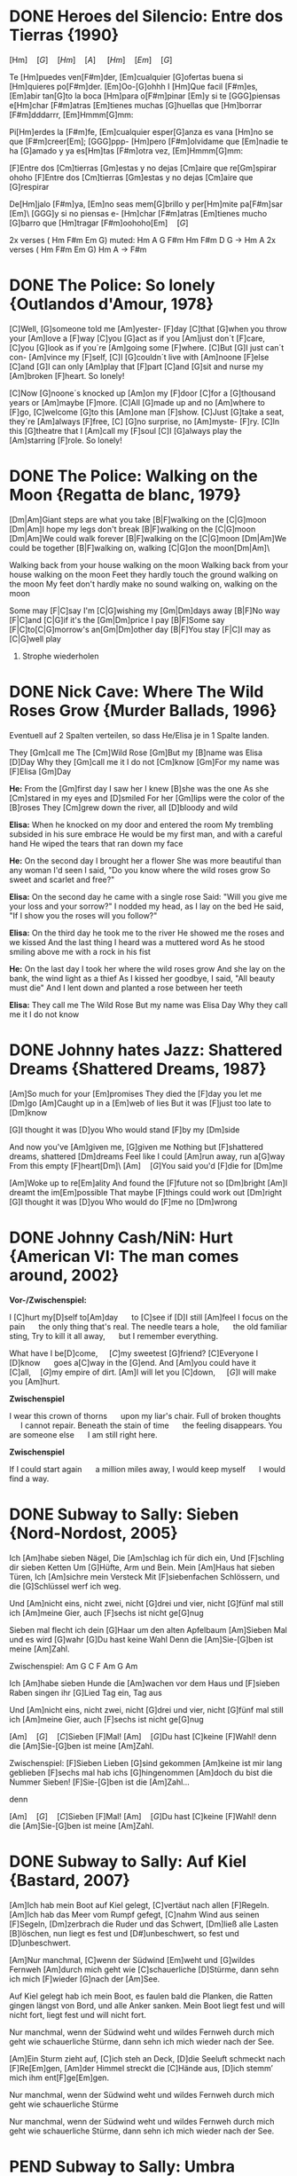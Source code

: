 * DONE Heroes del Silencio: Entre dos Tierras {1990}
\Definepart{Intro:} [Hm]\quad[G]\quad[Hm]\quad[A]
\quad[Hm]\quad[F#m]\quad[Em]\quad[G]\quad

Te [Hm]puedes ven[F#m]der,
[Em]cualquier [G]ofertas buena
si [Hm]quieres po[F#m]der. [Em]Oo-[G]ohhh
I [Hm]Que facil [F#m]es,
[Em]abir tan[G]to la boca
[Hm]para o[F#m]pinar [Em]y
si te [GGG]piensas e[Hm]char [F#m]atras
[Em]tienes muchas [G]huellas que [Hm]borrar [F#m]dddarrr, [Em]Hmmm[G]mm:

\Refraindef{
deja[Hm]me, que [D]yo no tengo la [G]culpa de verte [Hm]caer
si [D]yo no tengo la [G]culpa de verte [Hm]caer.
}

\Repeatpart{Intro}

Pi[Hm]erdes la [F#m]fe,
[Em]cualquier esper[G]anza es vana
[Hm]no se que [F#m]creer[Em];
[GGG]ppp- [Hm]pero [F#m]olvidame
que [Em]nadie te ha [G]amado
y ya es[Hm]tas [F#m]otra vez, [Em]Hmmm[G]mm:

\Refrain

\Definepart{Zwischenspiel:}
[F]Entre dos [Cm]tierras [Gm]estas
y no dejas [Cm]aire que re[Gm]spirar  ohoho
[F]Entre dos [Cm]tierras [Gm]estas
y no dejas [Cm]aire que [G]respirar

De[Hm]jalo [F#m]ya,
[Em]no seas mem[G]brillo y
per[Hm]mite pa[F#m]sar [Em]\ [GGG]y si no piensas e-
[Hm]char [F#m]atras
[Em]tienes mucho [G]barro que [Hm]tragar        [F#m]oohoho[Em]\quad[G]

\Refrain
\Zwischenspiel

\Definepart{Solo:}

2x verses ( Hm F#m Em G)
muted:          Hm  A  G   F#m   Hm
                F#m  D  G   ->   Hm  A
2x verses ( Hm F#m Em G)
Hm   A  ->  F#m

\Refrain
\Zwischenspiel
* DONE The Police: So lonely {Outlandos d'Amour, 1978}
[C]Well, 	[G]someone told me 	[Am]yester-	[F]day
[C]that 	[G]when you throw your 	[Am]love a	[F]way
[C]you  	[G]act as if you 	[Am]just don´t 	[F]care,
[C]you  	[G]look as if you´re 	[Am]going some	[F]where.
[C]But  	[G]I just can´t con-	[Am]vince my	[F]self,
[C]I    	[G]couldn´t live with 	[Am]noone 	[F]else
[C]and  	[G]I can only   	[Am]play that 	[F]part
[C]and  	[G]sit and nurse my 	[Am]broken 	[F]heart. So lonely!

\Repeat[4]{[C]So lonely, [G]so lonely, [Am]so lonely[F]!}

[C]Now  	[G]noone´s knocked up	[Am]on my 	[F]door
[C]for a 	[G]thousand years or 	[Am]maybe 	[F]more.
[C]All  	[G]made up and no  	[Am]where to	[F]go,
[C]welcome	[G]to this      	[Am]one man	[F]show.
[C]Just 	[G]take a seat, they´re	[Am]always 	[F]free,
[C]     	[G]no surprise, no 	[Am]myste-	[F]ry.
[C]In this 	[G]theatre that I 	[Am]call my 	[F]soul
[C]I    	[G]always play the 	[Am]starring 	[F]role. So lonely!

\Repeat[4]{[C]So lonely, [G]so lonely, [Am]so lonely[F]!}
* DONE The Police: Walking on the Moon {Regatta de blanc, 1979}
[Dm|Am]Giant steps are what you take [B|F]walking on the [C|G]moon
[Dm|Am]I hope my legs don't break [B|F]walking on the [C|G]moon
[Dm|Am]We could walk forever [B|F]walking on the [C|G]moon
[Dm|Am]We could be together [B|F]walking on, walking [C|G]on the moon[Dm|Am]\ 

Walking back from your house walking on the moon
Walking back from your house walking on the moon
Feet they hardly touch the ground walking on the moon
My feet don't hardly make no sound walking on, walking on the moon

\Refraindef
[B|F]Some may [F|C]say I'm [C|G]wishing my [Gm|Dm]days away
[B|F]No way [F|C]and [C|G]if it's the [Gm|Dm]price I pay
[B|F]Some say [F|C]to[C|G]morrow's an[Gm|Dm]other day
[B|F]You stay [F|C]I may as [C|G]well play

1. Strophe wiederholen

\Refrain

\Repeat[$\infty$]{[Dm|Am]Keep it up [B|F]\quad[C|G]}
* DONE Nick Cave: Where The Wild Roses Grow {Murder Ballads, 1996}
Eventuell auf 2 Spalten verteilen, so dass He/Elisa je in 1 Spalte landen.

They [Gm]call me The [Cm]Wild 	Rose
[Gm]But my [B]name was Elisa [D]Day
Why they [Gm]call me it I do not [Cm]know
[Gm]For my name was [F]Elisa [Gm]Day

\textbf{He:}
From the [Gm]first day I saw her I knew [B]she was the one
As she [Cm]stared in my eyes and  [D]smiled
For her [Gm]lips were the color of the [B]roses
They [Cm]grew down the river, all [D]bloody and wild
\Refrain

\textbf{Elisa:}
When he knocked on my door and entered the room
My trembling subsided in his sure embrace
He would be my first man, and with a careful hand
He wiped the tears that ran down my face
\Refrain

\textbf{He:}
On the second day I brought her a flower
She was more beautiful than any woman I'd seen
I said, "Do you know where the wild roses grow
So sweet and scarlet and free?"
\Refrain

\textbf{Elisa:}
On the second day he came with a single rose
Said: "Will you give me your loss and your sorrow?"
I nodded my head, as I lay on the bed
He said, "If I show you the roses will you follow?"
\Refrain

\textbf{Elisa:}
On the third day he took me to the river
He showed me the roses and we kissed
And the last thing I heard was a muttered word
As he stood smiling above me with a rock in his fist
\Refrain

\textbf{He:}
On the last day I took her where the wild roses grow
And she lay on the bank, the wind light as a thief
As I kissed her goodbye, I said, "All beauty must die"
And I lent down and planted a rose between her teeth

\textbf{Elisa:}
They call me The Wild Rose
But my name was Elisa Day
Why they call me it I do not know
\Refrain

\Repeat[3]{For my name was Elisa Day}
* DONE Johnny hates Jazz: Shattered Dreams {Shattered Dreams, 1987}
[Am]So much for your [Em]promises
They died the [F]day you let me [Dm]go
[Am]Caught up in a [Em]web of lies
But it was [F]just too late to [Dm]know

[G]I thought it was [D]you
Who would stand [F]by my [Dm]side

\Refraindef
And now you've [Am]given me, [G]given me
Nothing but [F]shattered dreams, shattered [Dm]dreams
Feel like I could [Am]run away, run a[G]way
From this empty [F]heart[Dm]\ 
[Am]\quad[G]You said you'd [F]die for [Dm]me

[Am]Woke up to re[Em]ality
And found the [F]future not so [Dm]bright
[Am]I dreamt the im[Em]possible
That maybe [F]things could work out [Dm]right
[G]I thought it was [D]you
Who would do [F]me no [Dm]wrong

\Refrain
* DONE Johnny Cash/NiN: Hurt {American VI: The man comes around, 2002}
\textbf{Vor-/Zwischenspiel:}
\Repeat{Am C D}

I [C]hurt my[D]self to[Am]day       \quad to [C]see if [D]I still [Am]feel
I focus on the pain       \quad the only thing that's real.
The needle tears a hole,  \quad the old familiar sting,
Try to kill it all away,  \quad but I remember everything.

\Refraindef
[C]What have I be[D]come,       \quad [C]my sweetest [G]friend?
[C]Everyone I [D]know           \quad goes a[C]way in the [G]end.
And [Am]you could have it [C]all,\quad [G]my empire of dirt.
[Am]I will let you [C]down,      \quad [G]I will make you [Am]hurt.

\textbf{Zwischenspiel}

I wear this crown of thorns \quad upon my liar's chair.
Full of broken thoughts     \quad I cannot repair.
Beneath the stain of time   \quad the feeling disappears.
You are someone else        \quad I am still right here.

\Refrain
\textbf{Zwischenspiel}

If I could start again      \quad a million miles away,
I would keep myself         \quad I would find a way.
* DONE Subway to Sally: Sieben {Nord-Nordost, 2005}
Ich [Am]habe sieben Nägel,
Die [Am]schlag ich für dich ein,
Und [F]schling dir sieben Ketten
Um [G]Hüfte, Arm und Bein.
Mein [Am]Haus hat sieben Türen,
Ich [Am]sichre mein Versteck
Mit [F]siebenfachen Schlössern,
und die [G]Schlüssel werf ich weg.

Und [Am]nicht eins, nicht zwei, nicht [G]drei und vier, nicht [G]fünf mal still ich [Am]meine Gier,
auch [F]sechs ist nicht ge[G]nug

\Refraindef
[Am]Sieben mal flecht ich dein [G]Haar um den alten Apfelbaum
[Am]Sieben Mal und es wird [G]wahr
[G]Du hast keine Wahl
Denn die [Am]Sie-[G]ben ist meine [Am]Zahl.

Zwischenspiel: Am G C F Am G Am

Ich [Am]habe sieben Hunde 
die [Am]wachen vor dem Haus 
und [F]sieben Raben singen 
ihr [G]Lied Tag ein, Tag aus

Und [Am]nicht eins, nicht zwei, nicht [G]drei und vier, nicht [G]fünf mal still ich [Am]meine Gier,
auch [F]sechs ist nicht ge[G]nug

\Refrain

[Am]\quad[G]\quad[C]Sieben [F]Mal! [Am]\quad[G]Du hast [C]keine [F]Wahl! 
denn die [Am]Sie-[G]ben ist meine [Am]Zahl.

Zwischenspiel:
[F]Sieben Lieben [G]sind gekommen 
[Am]keine ist mir lang geblieben 
[F]sechs mal hab ichs [G]hingenommen 
[Am]doch du bist die Nummer Sieben! 
[F]Sie-[G]ben ist die [Am]Zahl...

\Refrain
denn 
\Refrain

[Am]\quad[G]\quad[C]Sieben [F]Mal! [Am]\quad[G]Du hast [C]keine [F]Wahl! 
denn die [Am]Sie-[G]ben ist meine [Am]Zahl.
* DONE Subway to Sally: Auf Kiel {Bastard, 2007}
[Am]Ich hab mein Boot auf Kiel gelegt,
[C]vertäut nach allen [F]Regeln.
[Am]Ich hab das Meer vom Rumpf gefegt,
[C]nahm Wind aus seinen [F]Segeln,
[Dm]zerbrach die Ruder und das Schwert,
[Dm]ließ alle Lasten [B]löschen,
 nun liegt es fest und [D#]unbeschwert,
 so fest und [D]unbeschwert.

[Am]Nur manchmal, [C]wenn der Südwind [Em]weht
und [G]wildes Fernweh [Am]durch mich geht
wie [C]schauerliche [D]Stürme,
dann sehn ich mich [F]wieder [G]nach der [Am]See.

Auf Kiel gelegt hab ich mein Boot,
es faulen bald die Planken,
die Ratten gingen längst von Bord,
und alle Anker sanken.
Mein Boot liegt fest und will nicht fort,
liegt fest und will nicht fort.

Nur manchmal, wenn der Südwind weht
und wildes Fernweh durch mich geht
wie schauerliche Stürme,
dann sehn ich mich wieder nach der See.

[Am]Ein Sturm zieht auf, [C]ich steh an Deck,
[D]die Seeluft schmeckt nach [F]Re[Em]gen,
[Am]der Himmel streckt die [C]Hände aus,
[D]ich stemm’ mich ihm ent[F]ge[Em]gen.

Nur manchmal, wenn der Südwind weht
und wildes Fernweh durch mich geht
wie schauerliche Stürme

Nur manchmal, wenn der Südwind weht
und wildes Fernweh durch mich geht
wie schauerliche Stürme,
dann sehn ich mich wieder nach der See.
* PEND Subway to Sally: Umbra {Bastard, 2007}
[Am]Ich komme aus dem [Em]Schatten,
wo meine Wiege [F]stand,
[F]bot eine dunkle [Em]Wolke
dem [Em]Zwielicht ihre [Am]Hand.

Auf allen Wänden tanzten
die Schemen um mich her,
ich las in ihren Rätseln
mein Schicksal und Begehr.

\Refraindef
Wo[C]hin ich auch [D]immer geh, [Am]ich meide [C]stets das [Hm7]Licht,
[Am]ich traue [C]keinem Schatten [F]und auch dem eigenen nicht.
Wo[C]hin ich auch [D]immer geh, [Am]ich meide [C]stets das [Hm7]Licht,
[Am]ich traue [C]keinem Schatten [F]und auch dem eigenen nicht.


 Ich komme aus dem Schatten,
 ich lebte vom Verzicht
 und nährte mich von Träumen,
 niemand sah je mein Gesicht.

 Es schauderte die Menschen
 in meiner Gegenwart,
 sie jagten mich mit Fackeln,
 zu fremd war ihnen meine Art.

\Refrain

 Ich stell mich in den Schatten,
 werf keinen je voraus
 und werf ihn nicht auf andre,
 die Nacht ist mein Zuhaus.

\Refrain
* TODO Subway to Sally: Meine Seele brennt {Bastard, 2007}
Jemand hat die Feuer brennen lassen
Und sie brennen tief bis in die Nacht
Flammenfinger die nach Reisig fassen
Haben Feuergarben angefacht

Jemand hat den heißen Stahl vergossen
Hat dabei nicht lange nachgedacht 
Flackernd steigen Feuersäulen
Blutig rot hinauf ins All
Und wie Glas zerspringt der Himmel
Sterne fallen überall

Der Mond ist rot vom Sternenblut
Und auch in mir ist Fieberglut
Es glüht das ganze Firmament
Das kommt weil meine Seele brennt

Jemand hat den Himmel angezündet
Hat dabei die Nacht zum Tag gemacht
Ich bin von diesem Glanz erblindet
Dieses Licht hat mich entfacht
Bis ich ausgebrannt verlösche
Werd ich brennen diese Nacht

Der Mond ist rot vom Sternenblut
Und auch in mir ist Fieberglut
Es glüht das ganze Firmament
Das kommt weil meine Seele brennt

Doch aus Glut und weißer Asche
So ist es mir zugedacht
Werd ich heute neu geboren
Auferstehen diese Nacht

Der Mond ist rot vom Sternenblut
Und auch in mir ist Fieberglut
Es glüht das ganze Firmament
Das kommt weil meine Seele brennt
* DONE Subway to Sally: So Rot {Herzblut, 2001}
[Esus4]Stand sie da im [Esus4_G]roten Kleid
[Hm]Augen so weit [Em]im [Asus4]roten [Hm]Kleid
[F#m]so stand sie da
[Esus4]sah mich an, [Esus4_G]Wangen so rot
das [Hm]Feuer loht
[Em]die [Asus4]Wangen [Hm]rot, [F#m]sah sie mich an.

\Refraindef
Da [G]hab ich [Asus4]sie be[Hm]rührt  	 
hab [G]ihre [A]Angst ge[Em]spürt	 
zu[G]viel ge[A]litten [Hm]und zuviel ge[F#m]wusst	 

[Esus4]ihr roter Mund [Esus4_G]hat geglüht
war [Hm]aufgeblüht, [Em]hat [Asus4] so ge[Hm]glüht
[F#m]ihr roter Mund
[Esus4]kam der Tag im [Esus4_G]Morgenrot
ein [Hm]kleiner Tod [Em]im [Asus4]Morgen[Hm]rot
[F#m]so kam der Tag

\Refrain

* DONE Dire Straits: So far away {Brothers in Arms, 1985}
Vor-/Zwischenspiel: E/C B/G A/F E/C
[E/C]Here I am again in this [B/G]mean old town -- and you're so far a[E/C]way from me.
Now [E/C]where are you when the [B/G]sun goes down -- and you're so far a[E/C]way from me.

\Refraindef{
[A/F]So far a[C#/Dm]way from me, [B/G]so far I [E/C]just can't see.
[A/F]So far a[C#/Dm]way from me, [B/G]just so [A/F]far from [E/C]me.
E/C B/G A/F E/C
}

I'm tired of bein in love and bein all alone -- when you're so far away from me
I'm tired of making out on the telephone -- cus you're so far away from me
\Refrain

And I get so tired when I have to explain -- you're so far away from me.
See you be in the sun and I be in the rain -- and you're so far away from me.
\Refrain
* TODO Dire Straits: Walk of Life

E	A	B	A	B	E
Here comes Johnny singing oldies, goldies  Be-Bop-A-Lula, Baby What I Say
Here comes Johnny singing I Gotta Woman
Down in the tunnels, trying to make it pay
 	A	E
 	He got the action, He got the motion    	Yeah the boy can play
 	A	E
 	Dedication, devotion   	Turning all the night time into the day
 	E	B
 	He do the song about the sweet lovin' 	woman
 	E	A
He do the 	song about the knife	 
 	E7	B	A	B	E	A	B	A	B
He do the 	walk,	 he do the walk of 	life. Yeah	, he do the walk of 	life	 	 	 	 
 	E
 	Here comes Johnny and he'll tell you the story
Hand me down my walkin' shoes
Here come Johnny with the power and the glory
Backbeat the talkin' blues
 	A
 	He got the action, He got the motion
 	E
 	Yeah the boy can play
 	A
 	Dedication, devotion
 	E
 	Turning all the night time into the day
 	E	B
 	He do the song about the sweet lovin' 	woman
 	E
He do the 	song about the knife
 	E7	B	A	B	E	A	B	A	B
He do the 	walk	, he do the walk of 	life.  	Yeah, he do the walk of 	lif	e	 	 	 
 	E
 	Here comes Johnny singing oldies, goldies  Be-Bop-A-Lula, Baby What I Say
Here comes Johnny singing I Gotta Woman
Down in the tunnels, trying to make it pay
 	A
 	He got the action, He got the motion
 	E
 	Yeah the boy can play
 	A
 	Dedication, devotion
 	E
 	Turning all the night time into the day
 	E	B
 	And after all the violence and 	double talk
 	E	A
There's just a 	song in all the trouble and the 	strife
 	E7	B	A	B	E	A	B	A	B
You do the 	walk	, you do the walk of 	life. Yea	h, you do the walk of 	lif	e	 	 	 

* PEND Dire Straits: Brothers in Arms

\Definepart{Intro/Zwischenspiel:}
[Em C Am Am Em_G Em_{F#}]\quad

These mist covered [E|C]mountains	 
 [F#|D]Are home now for [H|G]me
But my [D#m|Hm]home is the [G#m|Em]low[D#m|Hm]lands	 
And always will [E|C]be[D]
[D]Someday you'll re[Em]turn to[Hm]
Your [Hm]valley and your [C]farms[D]
And you'll [D]no longer [Em]burn
To be [C]brothers in [D]arms	 

\Usepart{Zwischenspiel}

 	D#m(A	E	F#
Through these fi	elds of de	structio	n
 	B	Bsus4	B
Baptisms of f	ire	 	 
 	D#m(A	G#m	D#m
I've w	atched all your su	ffering	 
 . E F#sus4 F#
As the battles raged higher
 	G#m	D#m
And though they did 	hurt me so b	ad
 	E	C#m	F#sus4
In the fear and al	arm	 	 
 	F#	G#m
You 	did not d	esert me
 	E	F#
My bro	thers in 	arms


------------------------
G: G#m / E / C#m / E / G#m / E / C#m / C#m -E-F#/ G#m sus2 etc


-------------------------
 	G#m	F#	G#m	F#
 	There's so 	many different w	orlds	 
 	B	E
So 	many different s	uns
 	F#	G#m	F#
And 	we have just one 	world	 
 	B	E	E
But we l	ive in differe	nt ones	 


-----------------------------
G: G#m / E / C#m / E / G#m / E / C#m / C#m -E-F#/ G#m sus2 etc


-----------------------------
 	D#m(A	E	F#
Now the 	sun's gone to 	hell	 
 	B	Bsus4	B
And the moon's riding h	igh	 	 
 	D#m(A	G#m	D#m
Let me b	id your fare	well	 
 	E
Everyman has to d	ie
 	G#m	D#m
But its written in the st	arlight	 
 	E	C#m	F#sus4
ANd every line on your p	alm	 	 
 	F#	G#m
We're fo	ols to make w	ar
 	E	F#
On our b	rothers in a	rms


---------------------------------
: G#m / E / C#m / E
: G#m / E / C#m / E-F#
: G#m / E / C#m / E
: G#m / E / C#m / E-F# etc
fade.


------------------------------------------------------------
* TODO Portal?: Still alive
This was a triumph. 
I'm making a note here: 
"Huge Success" 
It's hard to overstate my satisfaction. 
Aperture Science. We do what we must, because we can, 
For the good of all of us, except the ones who are dead.

But there's no sense crying over every mistake. 
You just keep on trying 'till you run out of cake. 
And the science gets done, and you make a neat gun 
for the people who are still alive.

I'm not even angry. 
I'm being so sincere right now. 
Even though you broke my heart and killed me. 
And tore me to pieces, 
and threw every piece into a fire. 
As they burned it hurt because I was so happy for you. 
Now these points of data make a beautiful line 
and we're off the beta, we're releasing on time.

So I'm glad I got burned, 
think of all the things we learned 
for the people who are still alive.

Go ahead and leave me. 
I think I prefer to stay inside. 
Maybe you'll find someone else, to help you. 
Maybe Black Mesa. 
That was a joke. Haha. Fat chance. 
Anyway, this cake is great. 
It's so delicious and moist. 
Look at me still talking when there's science to do. 
When I look up there it makes me glad I'm not you. 
I've experiments to run, 
there is research to be done on the people who are still alive.

And believe me I am still alive. 
I'm doing science and I'm still alive. 
I feel fantastic and I'm still alive. 
While you're dying I'll be still alive. 
And when you're dead I will be, still alive. 
Still alive, still alive.